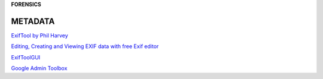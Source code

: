 **FORENSICS**

.. bookmarks::
METADATA
---------
`ExifTool by Phil Harvey <https://exiftool.org/>`__

`Editing, Creating and Viewing EXIF data with free Exif
editor <https://www.colorpilot.com/exif.html>`__

`ExifToolGUI <https://exiftool.org/gui/>`__

`Google Admin Toolbox <https://toolbox.googleapps.com/apps/main/>`__
